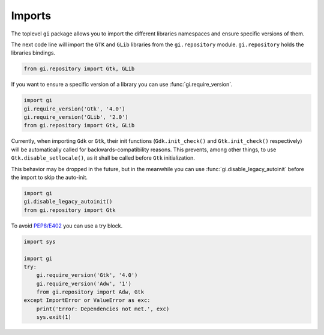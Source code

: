 Imports
=======

The toplevel ``gi`` package allows you to import the different libraries
namespaces and ensure specific versions of them.

The next code line will import the ``GTK`` and ``GLib`` libraries from the
``gi.repository`` module. ``gi.repository`` holds the libraries bindings.

.. code:: python

    from gi.repository import Gtk, GLib


If you want to ensure a specific version of a library you can use :func:`gi.require_version`.

.. code:: python

    import gi
    gi.require_version('Gtk', '4.0')
    gi.require_version('GLib', '2.0')
    from gi.repository import Gtk, GLib


Currently, when importing ``Gdk`` or ``Gtk``, their init functions
(``Gdk.init_check()`` and ``Gtk.init_check()`` respectively) will be
automatically called for backwards-compatibility reasons.
This prevents, among other things, to use ``Gtk.disable_setlocale()``, as
it shall be called before ``Gtk`` initialization.

This behavior may be dropped in the future, but in the meanwhile you can
use :func:`gi.disable_legacy_autoinit` before the import to skip the
auto-init.

.. code:: python

    import gi
    gi.disable_legacy_autoinit()
    from gi.repository import Gtk


To avoid `PEP8/E402 <https://www.flake8rules.com/rules/E402.html>`_ you can
use a try block.

.. code:: python

    import sys

    import gi
    try:
        gi.require_version('Gtk', '4.0')
        gi.require_version('Adw', '1')
        from gi.repository import Adw, Gtk
    except ImportError or ValueError as exc:
        print('Error: Dependencies not met.', exc)
        sys.exit(1)


.. seealso::
    For more detailed information of the methods provided by the ``gi`` module
    checkout :ref:`guide-api`.
